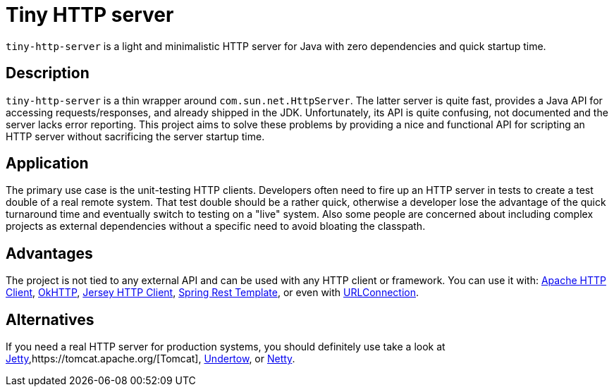 # Tiny HTTP server

`tiny-http-server` is a light and minimalistic HTTP server for Java with zero dependencies
and quick startup time.

## Description

`tiny-http-server` is a thin wrapper around `com.sun.net.HttpServer`. The latter server is
quite fast, provides a Java API for accessing requests/responses, and already shipped in
the JDK. Unfortunately, its API is quite confusing, not documented and the server lacks
error reporting. This project aims to solve these problems by providing a nice and functional
API for scripting an HTTP server without sacrificing the server startup time.

## Application

The primary use case is the unit-testing HTTP clients. Developers often need to fire up an
HTTP server in tests to create a test double of a real remote system. That test double should
be a rather quick, otherwise a developer lose the advantage of the quick turnaround time and
eventually switch to testing on a "live" system. Also some people are concerned about
including complex projects as external dependencies without a specific need to avoid bloating
the classpath.

## Advantages

The project is not tied to any external API and can be used with any HTTP client or framework.
You can use it with: https://hc.apache.org/[Apache HTTP Client],
https://github.com/square/okhttp[OkHTTP],
https://jersey.java.net/documentation/latest/client.html[Jersey HTTP Client],
http://docs.spring.io/spring/docs/4.0.x/javadoc-api/org/springframework/web/client/RestTemplate.html[Spring Rest Template],
or even with http://docs.oracle.com/javase/8/docs/api/java/net/URLConnection.html[URLConnection].

## Alternatives

If you need a real HTTP server for production systems, you should definitely use take a look at
http://www.eclipse.org/jetty/[Jetty],https://tomcat.apache.org/[Tomcat], http://undertow.io/[Undertow],
or http://netty.io/[Netty].
